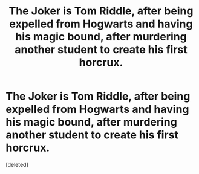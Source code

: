 #+TITLE: The Joker is Tom Riddle, after being expelled from Hogwarts and having his magic bound, after murdering another student to create his first horcrux.

* The Joker is Tom Riddle, after being expelled from Hogwarts and having his magic bound, after murdering another student to create his first horcrux.
:PROPERTIES:
:Score: 0
:DateUnix: 1590532675.0
:DateShort: 2020-May-27
:FlairText: Prompt
:END:
[deleted]

